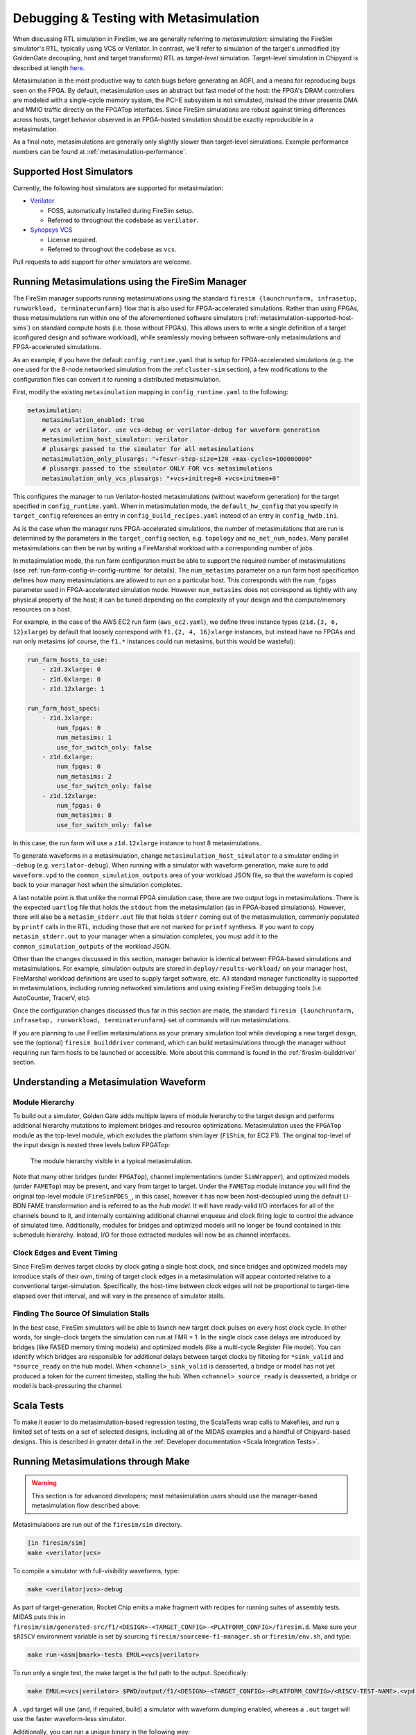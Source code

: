 .. _metasimulation:

Debugging & Testing with Metasimulation
=========================================

When discussing RTL simulation in FireSim, we are generally referring to
`metasimulation`: simulating the FireSim simulator's RTL, typically using VCS
or Verilator. In contrast, we'll refer to simulation of the target's unmodified
(by GoldenGate decoupling, host and target transforms) RTL as `target-level`
simulation. Target-level simulation in Chipyard is described at length `here
<https://chipyard.readthedocs.io/en/latest/Simulation/Software-RTL-Simulation.html>`_.

Metasimulation is the most productive way to catch bugs
before generating an AGFI, and a means for reproducing bugs seen on the FPGA.
By default, metasimulation uses an abstract but fast model of the host: the
FPGA's DRAM controllers are modeled with a single-cycle memory system, the PCI-E subsystem is not
simulated, instead the driver presents DMA and MMIO traffic directly on the FPGATop interfaces.
Since FireSim simulations are robust against timing differences
across hosts, target behavior observed in an FPGA-hosted simulation should be
exactly reproducible in a metasimulation.

As a final note, metasimulations are generally only slightly slower than
target-level simulations. Example performance numbers can be found at
:ref:`metasimulation-performance`.

.. _metasimulation-supported-host-sims:

Supported Host Simulators
----------------------------------------------------

Currently, the following host simulators are supported for metasimulation:

* `Verilator <https://www.veripool.org/verilator/>`_

  * FOSS, automatically installed during FireSim setup.

  * Referred to throughout the codebase as ``verilator``.

* `Synopsys VCS <https://www.synopsys.com/verification/simulation/vcs.html>`_

  * License required.

  * Referred to throughout the codebase as ``vcs``.


Pull requests to add support for other simulators are welcome.


Running Metasimulations using the FireSim Manager
----------------------------------------------------

The FireSim manager supports running metasimulations using the standard
``firesim {launchrunfarm, infrasetup, runworkload, terminaterunfarm}`` flow
that is also used for FPGA-accelerated simulations. Rather than using FPGAs,
these metasimulations run within one of the aforementioned software simulators
(:ref:`metasimulation-supported-host-sims`) on standard compute hosts (i.e.
those without FPGAs). This allows users to write a single definition of
a target (configured design and software workload), while seamlessly moving
between software-only metasimulations and FPGA-accelerated simulations.

As an example, if you have the default ``config_runtime.yaml`` that is setup for
FPGA-accelerated simulations (e.g. the one used for the 8-node networked
simulation from the :ref:``cluster-sim`` section), a few modifications to the
configuration files can convert it to running a distributed metasimulation.

First, modify the existing ``metasimulation`` mapping in
``config_runtime.yaml`` to the following:

.. code-block:: yaml

    metasimulation:
        metasimulation_enabled: true
        # vcs or verilator. use vcs-debug or verilator-debug for waveform generation
        metasimulation_host_simulator: verilator
        # plusargs passed to the simulator for all metasimulations
        metasimulation_only_plusargs: "+fesvr-step-size=128 +max-cycles=100000000"
        # plusargs passed to the simulator ONLY FOR vcs metasimulations
        metasimulation_only_vcs_plusargs: "+vcs+initreg+0 +vcs+initmem+0"


This configures the manager to run Verilator-hosted metasimulations (without
waveform generation) for the target specified in ``config_runtime.yaml``.  When
in metasimulation mode, the ``default_hw_config`` that you specify in
``target_config`` references an entry in ``config_build_recipes.yaml`` instead
of an entry in ``config_hwdb.ini``.

As is the case when the manager runs FPGA-accelerated simulations, the number
of metasimulations that are run is determined by the parameters in the
``target_config`` section, e.g. ``topology`` and ``no_net_num_nodes``. Many
parallel metasimulations can then be run by writing a FireMarshal workload with
a corresponding number of jobs.

In metasimulation mode, the run farm configuration must be able to support the
required number of metasimulations (see
:ref:`run-farm-config-in-config-runtime` for details). The ``num_metasims``
parameter on a run farm host specification defines how many metasimulations are
allowed to run on a particular host. This corresponds with the ``num_fpgas``
parameter used in FPGA-accelerated simulation mode. However ``num_metasims``
does not correspond as tightly with any physical property of the host; it can
be tuned depending on the complexity of your design and the compute/memory
resources on a host.

For example, in the case of the AWS EC2 run farm (``aws_ec2.yaml``), we define
three instance types (``z1d.{3, 6, 12}xlarge``) by default that loosely
correspond with ``f1.{2, 4, 16}xlarge`` instances, but instead have no FPGAs
and run only metasims (of course, the ``f1.*`` instances could run metasims,
but this would be wasteful):

.. code-block:: yaml

    run_farm_hosts_to_use:
        - z1d.3xlarge: 0
        - z1d.6xlarge: 0
        - z1d.12xlarge: 1

    run_farm_host_specs:
        - z1d.3xlarge:
            num_fpgas: 0
            num_metasims: 1
            use_for_switch_only: false
        - z1d.6xlarge:
            num_fpgas: 0
            num_metasims: 2
            use_for_switch_only: false
        - z1d.12xlarge:
            num_fpgas: 0
            num_metasims: 8
            use_for_switch_only: false


In this case, the run farm will use a ``z1d.12xlarge`` instance to host
8 metasimulations.

To generate waveforms in a metasimulation, change
``metasimulation_host_simulator`` to a simulator ending in ``-debug`` (e.g.
``verilator-debug``).  When running with a simulator with waveform generation,
make sure to add ``waveform.vpd`` to the ``common_simulation_outputs`` area of
your workload JSON file, so that the waveform is copied back to your manager
host when the simulation completes.

A last notable point is that unlike the normal FPGA simulation case, there are
two output logs in metasimulations.  There is the expected ``uartlog`` file
that holds the ``stdout`` from the metasimulation (as in FPGA-based
simulations).  However, there will also be a ``metasim_stderr.out`` file that
holds ``stderr`` coming out of the metasimulation, commonly populated by
``printf`` calls in the RTL, including those that are not marked for ``printf``
synthesis.  If you want to copy ``metasim_stderr.out`` to your manager when
a simulation completes, you must add it to the ``common_simulation_outputs`` of
the workload JSON.

Other than the changes discussed in this section, manager behavior is identical
between FPGA-based simulations and metasimulations. For example, simulation
outputs are stored in ``deploy/results-workload/`` on your manager host,
FireMarshal workload definitions are used to supply target software, etc.  All
standard manager functionality is supported in metasimulations, including
running networked simulations and using existing FireSim debugging tools (i.e.
AutoCounter, TracerV, etc).

Once the configuration changes discussed thus far in this section are made, the
standard ``firesim {launchrunfarm, infrasetup, runworkload, terminaterunfarm}``
set of commands will run metasimulations.

If you are planning to use FireSim metasimulations as your primary simulation
tool while developing a new target design, see the (optional) ``firesim
builddriver`` command, which can build metasimulations through the manager
without requiring run farm hosts to be launched or accessible. More about this
command is found in the :ref:`firesim-builddriver` section.


Understanding a Metasimulation Waveform
----------------------------------------

Module Hierarchy
++++++++++++++++
To build out a simulator, Golden Gate adds multiple layers of module hierarchy
to the target design and performs additional hierarchy mutations to implement
bridges and resource optimizations. Metasimulation uses the ``FPGATop`` module
as the top-level module, which excludes the platform shim layer (``F1Shim``,
for EC2 F1).  The original top-level of the input design is nested three levels
below FPGATop:

.. figure:: /img/metasim-module-hierarchy.png

    The module hierarchy visible in a typical metasimulation.

Note that many other bridges (under ``FPGATop``), channel implementations
(under ``SimWrapper``), and optimized models (under ``FAMETop``) may be
present, and vary from target to target. Under the ``FAMETop`` module instance
you will find the original top-level module (``FireSimPDES_``, in this case),
however it has now been host-decoupled using the default LI-BDN FAME
transformation and is referred to as the `hub model`. It will have ready-valid
I/O interfaces for all of the channels bound to it, and internally containing
additional channel enqueue and clock firing logic to control the advance of
simulated time. Additionally, modules for bridges and optimized models will no
longer be found contained in this submodule hierarchy. Instead, I/O for those
extracted modules will now be as channel interfaces.


Clock Edges and Event Timing
++++++++++++++++++++++++++++
Since FireSim derives target clocks by clock gating a single host clock, and
since bridges and optimized models may introduce stalls of their own, timing of
target clock edges in a metasimulation will appear contorted relative to a
conventional target-simulation. Specifically, the host-time between clock edges
will not be proportional to target-time elapsed over that interval, and
will vary in the presence of simulator stalls.

Finding The Source Of Simulation Stalls
+++++++++++++++++++++++++++++++++++++++
In the best case, FireSim simulators will be able to launch new target clock
pulses on every host clock cycle. In other words, for single-clock targets the
simulation can run at FMR = 1. In the single clock case delays are introduced by
bridges (like FASED memory timing models) and optimized models (like a
multi-cycle Register File model). You can identify which bridges are responsible
for additional delays between target clocks by filtering for ``*sink_valid`` and
``*source_ready`` on the hub model.  When ``<channel>_sink_valid`` is
deasserted, a bridge or model has not yet produced a token for the current
timestep, stalling the hub. When ``<channel>_source_ready`` is deasserted, a
bridge or model is back-pressuring the channel.

Scala Tests
-----------

To make it easier to do metasimulation-based regression testing, the ScalaTests
wrap calls to Makefiles, and run a limited set of tests on a set of selected
designs, including all of the MIDAS examples and a handful of Chipyard-based
designs. This is described in greater detail
in the :ref:`Developer documentation <Scala Integration Tests>`.

Running Metasimulations through Make
------------------------------------

.. Warning:: This section is for advanced developers; most metasimulation users
   should use the manager-based metasimulation flow described above.

Metasimulations are run out of the ``firesim/sim`` directory.

.. code-block:: bash

    [in firesim/sim]
    make <verilator|vcs>

To compile a simulator with full-visibility waveforms, type:

.. code-block:: bash

    make <verilator|vcs>-debug

As part of target-generation, Rocket Chip emits a make fragment with recipes
for running suites of assembly tests. MIDAS puts this in
``firesim/sim/generated-src/f1/<DESIGN>-<TARGET_CONFIG>-<PLATFORM_CONFIG>/firesim.d``.
Make sure your ``$RISCV`` environment variable is set by sourcing
``firesim/sourceme-f1-manager.sh`` or ``firesim/env.sh``, and type:

.. code-block:: bash

    make run-<asm|bmark>-tests EMUL=<vcs|verilator>


To run only a single test, the make target is the full path to the output.
Specifically:

.. code-block:: bash

    make EMUL=<vcs|verilator> $PWD/output/f1/<DESIGN>-<TARGET_CONFIG>-<PLATFORM_CONFIG>/<RISCV-TEST-NAME>.<vpd|out>

A ``.vpd`` target will use (and, if required, build) a simulator with waveform dumping enabled,
whereas a ``.out`` target will use the faster waveform-less simulator.

Additionally, you can run a unique binary in the following way:

.. code-block:: bash

    make SIM_BINARY=<PATH_TO_BINARY> run-<vcs|verilator>
    make SIM_BINARY=<PATH_TO_BINARY> run-<vcs|verilator>-debug


Examples
++++++++

Run all RISCV-tools assembly and benchmark tests on a Verilated simulator.

.. code-block:: bash

    [in firesim/sim]
    make
    make -j run-asm-tests
    make -j run-bmark-tests

Run all RISCV-tools assembly and benchmark tests on a Verilated simulator with
waveform dumping.

.. code-block:: bash

    make verilator-debug
    make -j run-asm-tests-debug
    make -j run-bmark-tests-debug

Run ``rv64ui-p-simple`` (a single assembly test) on a Verilated simulator.

.. code-block:: bash

    make
    make $(pwd)/output/f1/FireSim-FireSimRocketConfig-BaseF1Config/rv64ui-p-simple.out

Run ``rv64ui-p-simple`` (a single assembly test) on a VCS simulator with
waveform dumping.

.. code-block:: bash

    make vcs-debug
    make EMUL=vcs $(pwd)/output/f1/FireSim-FireSimRocketConfig-BaseF1Config/rv64ui-p-simple.vpd


.. _metasimulation-performance:

Metasimulation vs. Target simulation performance
---------------------------------------------------------

Generally, metasimulations are only slightly slower than target-level
simulations. This is illustrated in the chart below.

====== ===== =======  ========= ============= =============
Type   Waves VCS      Verilator Verilator -O1 Verilator -O2
====== ===== =======  ========= ============= =============
Target Off   4.8 kHz  3.9 kHz   6.6 kHz       N/A
Target On    0.8 kHz  3.0 kHz   5.1 kHz       N/A
Meta   Off   3.8 kHz  2.4 kHz   4.5 kHz       5.3 KHz
Meta   On    2.9 kHz  1.5 kHz   2.7 kHz       3.4 KHz
====== ===== =======  ========= ============= =============

Note that using more aggressive optimization levels when compiling the
Verilated-design dramatically lengthens compile time:

====== ===== =======  ========= ============= =============
Type   Waves VCS      Verilator Verilator -O1 Verilator -O2
====== ===== =======  ========= ============= =============
Meta   Off   35s      48s       3m32s         4m35s
Meta   On    35s      49s       5m27s         6m33s
====== ===== =======  ========= ============= =============

Notes: Default configurations of a single-core, Rocket-based instance running
``rv64ui-v-add``. Frequencies are given in target-Hz. Presently, the default
compiler flags passed to Verilator and VCS differ from level to level. Hence,
these numbers are only intended to give ball park simulation speeds, not provide
a scientific comparison between simulators. VCS numbers collected on a local
Berkeley machine, Verilator numbers collected on a ``c4.4xlarge``.
(metasimulation Verilator version: 4.002, target-level Verilator version:
3.904)
